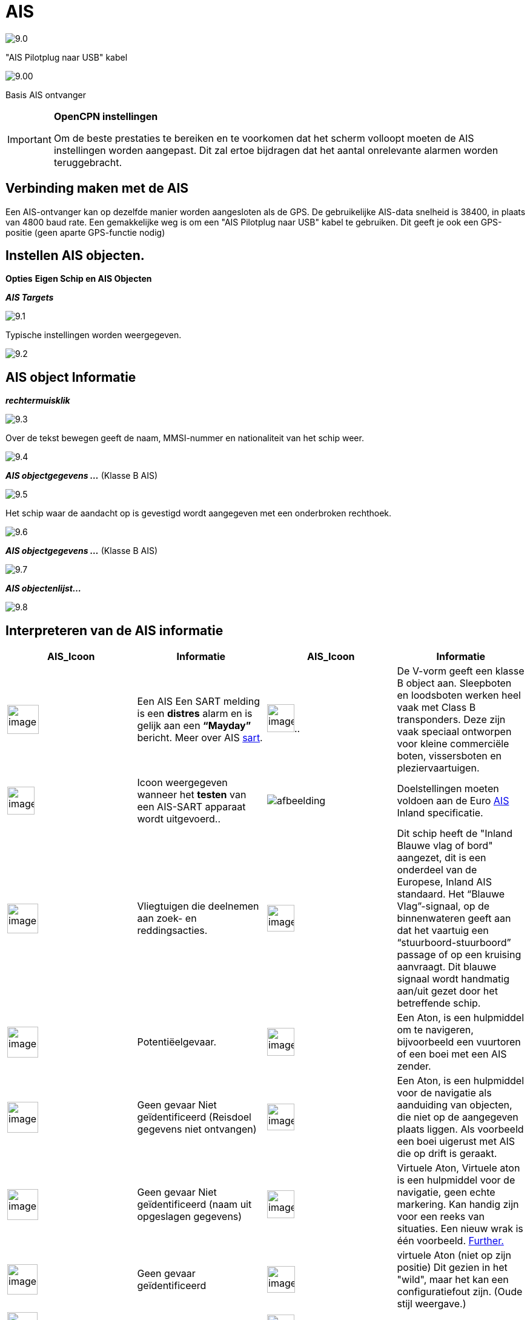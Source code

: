 :icons: font
:experimental:
:imagesdir: ../images

= AIS

image:9.0.jpg[]

"AIS Pilotplug naar USB" kabel

image:9.00.jpg[]

Basis AIS ontvanger

[IMPORTANT]
.*OpenCPN instellingen*
====
Om de beste prestaties te bereiken en te voorkomen dat het scherm volloopt moeten de AIS instellingen worden aangepast. Dit zal ertoe bijdragen dat het aantal onrelevante alarmen worden teruggebracht.
====

== Verbinding maken met de AIS

Een AIS-ontvanger kan op dezelfde manier worden aangesloten als de GPS. De gebruikelijke AIS-data snelheid is 38400, in plaats van 4800 baud rate.
Een gemakkelijke weg is om een "AIS Pilotplug naar USB" kabel te gebruiken. Dit geeft je ook een GPS-positie (geen aparte GPS-functie nodig)

== Instellen AIS objecten.

btn:[Opties] btn:[Eigen Schip en AIS Objecten]

*__AIS Targets__*

image:9.1.jpg[]

Typische instellingen worden weergegeven.

image:9.2.jpg[]

== AIS object Informatie

*_rechtermuisklik_*

image:9.3.jpg[]

Over de tekst bewegen geeft de naam, MMSI-nummer en nationaliteit van het schip weer.

image:9.4.jpg[]

*__AIS objectgegevens ...__* (Klasse B AIS)

image:9.5.jpg[]

Het schip waar de aandacht op is gevestigd wordt aangegeven met een onderbroken rechthoek.

image:9.6.jpg[]

*__AIS objectgegevens ...__* (Klasse B AIS)

image:9.7.jpg[]

*__AIS objectenlijst...__*

image:9.8.jpg[]

== Interpreteren van de AIS informatie

[cols="\"", ,, "\"", options="header"]
|===
|AIS_Icoon |Informatie |AIS_Icoon |Informatie
|image:sart4.png[image, width =52,height=48] 
|Een AIS Een SART melding is een *distres* alarm en is gelijk aan een **“Mayday”** bericht. Meer
over AIS link:ais/sart.html[sart].
|image:classb.png[image, width =45,height=46].. |De V-vorm geeft een klasse B object aan. Sleepboten en loodsboten werken heel vaak met Class B transponders. Deze zijn vaak speciaal ontworpen voor
kleine commerciële boten, vissersboten en pleziervaartuigen.

|image:sart5.png[image, width =45,height=46] |Icoon weergegeven
wanneer het *testen* van een AIS-SART apparaat wordt uitgevoerd..
|image:dark-green.png[afbeelding, breedte =45] |Doelstellingen moeten voldoen aan
de Euro http://www.cruisersforum.com/forums/tags/ais.html[AIS]
Inland specificatie.

|image:nr9.png[image, width =51,height=49] |Vliegtuigen die deelnemen aan zoek- en reddingsacties.
|image:inland-blue.png[image, width =45,height=44] |Dit
schip heeft de "Inland Blauwe vlag of bord" aangezet, dit is een onderdeel van de Europese,
Inland AIS standaard. Het “Blauwe Vlag”-signaal, op de binnenwateren
geeft aan dat het vaartuig een “stuurboord-stuurboord” passage of
op een kruising aanvraagt. Dit blauwe signaal wordt handmatig aan/uit gezet door het betreffende schip.

|image:ais-red.png[image, width =51,height=51] |Potentiëelgevaar.
|image:aton_std.png[image, width =45,height=46]|Een Aton, is een hulpmiddel om te navigeren, bijvoorbeeld een vuurtoren of een boei met een AIS
zender.

|image:ais-yellow.png[image, width =51,height=51] |Geen gevaar Niet geïdentificeerd (Reisdoel gegevens niet ontvangen)
|image:aton_off.png[image, width =45,height=44] |Een Aton,  is een hulpmiddel voor de navigatie als aanduiding van objecten, die niet op de aangegeven plaats liggen. Als voorbeeld een boei uigerust met AIS die op drift is geraakt.

|image:ais-lemon.png[image, width =51,height=51] |Geen gevaar
Niet geïdentificeerd (naam uit opgeslagen gegevens)
|image:vaton.png[image, width =45,height=46] |Virtuele Aton,
Virtuele aton is een hulpmiddel voor de navigatie, geen echte markering. Kan handig zijn voor een reeks van
situaties. Een nieuw wrak is één voorbeeld.
http://www.gla-rrnav.org/radionavigation/ais/virtual_aton.html[Further.]

|image:ais-green.png[image, width =50,height=50] |Geen gevaar
geïdentificeerd
|image:33vofpos.png[image, width =46,height=44]
|virtuele Aton (niet op zijn positie) Dit gezien in het "wild", maar het kan een
configuratiefout zijn. (Oude stijl weergave.)

|image:ais-lost.png[image, width =50,height=50] |Verdwenen AIS object
|image:basestn.png[image, width =45,height=43] |AIS basis
station

|image:ais-grey.png[image, width =51,height=51] |Een schip die zijn fix positie heeft verloren .  Wordt weergegeven op de laatst bekende
positie.
| |De volgende tagets worden alleen getoond als DSC berichten, GpsGate
mesages, Radar of APRS berichten worden gemengd met de inkomende AIS
stream, door gebruik te maken van, bijvoorbeeld een multiplexer. Meer op de volgende
pagina's.

|image:notundcom.png[image, width =50,height=54] |Vaartuig niet
onder commando.
|image:dsc-ok.png[image, width =45,height=44]
|DSC Station. Alleen de DSC boodschap ontvangen. De positie bevat slechts
graden en minuten van Breedtegraad en Lengtegraad

|image:restrman_1.png[image, width =51,height=50] |Vaartuig
met beperkte manoeuvreercapaciteit.
|image:dse1.png[image, width =44,height=46] |DSC Station. DSC
*en* DSE berichten ontvangen. Het DSE bericht bevat de ontbrekende
decimalen van Breedtegraad en Lengtegraad.. Het resultaat is een veel
accurater standpunt.

|image:ifeahche_1.png[image, width =51,height=50] |Vaartuig
beperkt door zijn diepgang.
|image:dsc-not-ok.png[image, width =45,height=42] |DSC
Station zendt een *noodsignaal*  uit. Behandel dit als een *“Mayday”*
oproep.

|image:aground.png[image, width =52,height=52] |Vaartuig aan de grond
|image:bud-icon.png[image, width =51,height=51]|GpsGate Buddy object.

|image:fishing.png[image, width =51,height=45] |Vaartuig
betrokken bij het vissen.
|image:arpa2.png[image, width =45,height=49] |ARPA objecten

|image:hsc.png[image, width =50,height=52] |Hoge Snelheid- en
draagvleugel vaartuigen.. Dit omvat Hydrofoils, Hovercrafts en laag
vliegende vaartuigen die het als grondeffect gebruiken.
|image:aprs.png[image, width =44,height=48] |AIS objecten

|image:ais-moor.png[image, width =51,height=51] |Voor anker of afgemeerd. Wordt weergegeven wanneer de verzonden "Navigatie status" "voor anker
anker" of "afgemeerd" is. Er is geen garantie dat deze status correct is,
omdat deze handmatig wordt ingesteld op het uitzendende schip…
|image:moored.png[image, width =54,height=40] |…wordt 
geïllustreerd door dit schip. Let op de zwarte lijn op de gele cirkel. Dit geeft aan
dat het vaartuig naar bakboord (links) gaat, ook te merken aan de
vertraging van de weergave update. ROT - De mate van het draaien is beschikbaar in het "Ais
Target Query" dialoogvenster, via het rechter klik menu.
|===

== AIS voorbeelden

image:9.9.jpg[]

Een schip lijkt op dit moment van koers te veranderen en lijkt 'onze' vaarweg in te varen.

*__rechtsklik__*

image:9.10.jpg[]

Het vaartuig is geïdentificeerd.

image:9.11.jpg[]

'Zeldenrust' is een potentieel gevaar en heeft een waarschuwing veroorzaakt op basis van de instellingen die zijn ingevoerd in OpenCPN.

Lengte pijl COG (koers over de grond) voorspelling is ingesteld op drie minuten.

De rode verlengingslijn van de COG (koers over de grond) voorspelling helpt met een schatting van de tijd aan de CPA, als _doel zoekopdracht_ niet is gebruikt.

De geschatte posities van de schepen bij CPA worden weergegeven door blauwe stippen.

De gele gemarkeerde lijn geeft de afstand weer bij de CPA.

image:9.14.jpg[]

"Zeldenrust" is verder opgedraaid en zal nu aan onze bakboord zijde passeren. CPA 48,5 m

image:9.15.jpg[]

image:9.17.jpg[]

"Zeldenrust" is voorbij en de vaarweg is weer vrij.

Het schip bij de Neptunus reparatie werf lijkt een potentieel gevaar,  het is echter afgemeerd.